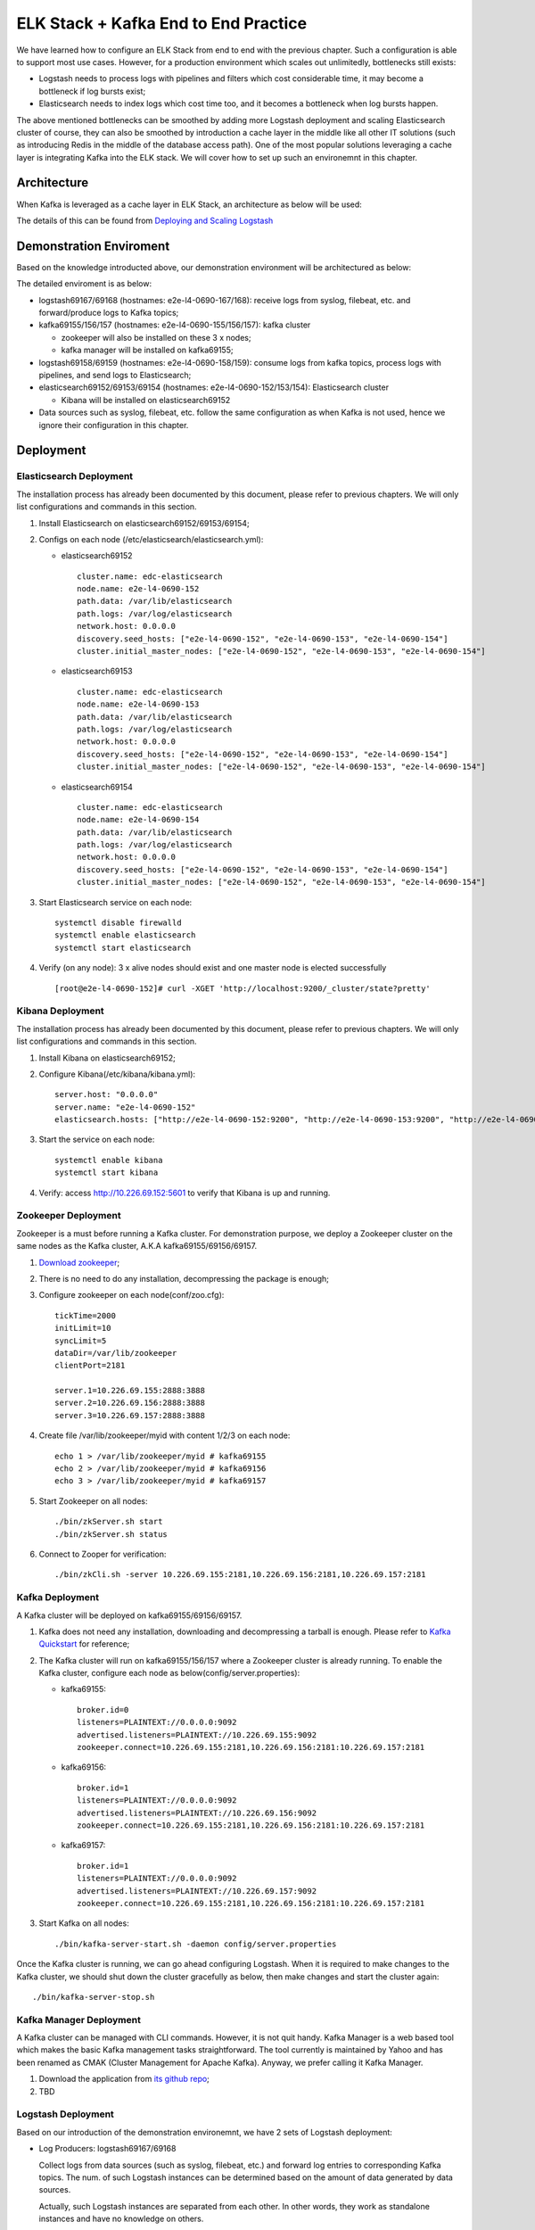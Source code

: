 ELK Stack + Kafka End to End Practice
======================================

We have learned how to configure an ELK Stack from end to end with the previous chapter. Such a configuration is able to support most use cases. However, for a production environment which scales out unlimitedly, bottlenecks still exists:

- Logstash needs to process logs with pipelines and filters which cost considerable time, it may become a bottleneck if log bursts exist;
- Elasticsearch needs to index logs which cost time too, and it becomes a bottleneck when log bursts happen.

The above mentioned bottlenecks can be smoothed by adding more Logstash deployment and scaling Elasticsearch cluster of course, they can also be smoothed by introduction a cache layer in the middle like all other IT solutions (such as introducing Redis in the middle of the database access path). One of the most popular solutions leveraging a cache layer is integrating Kafka into the ELK stack. We will cover how to set up such an environemnt in this chapter.

Architecture
--------------

When Kafka is leveraged as a cache layer in ELK Stack, an architecture as below will be used:

.. image:: images/elk_kafka_arch.png

The details of this can be found from `Deploying and Scaling Logstash <https://www.elastic.co/guide/en/logstash/current/deploying-and-scaling.html>`_

Demonstration Enviroment
-------------------------

Based on the knowledge introducted above, our demonstration environment will be architectured as below:

.. image:: images/elk_kafka_env.png

The detailed enviroment is as below:

- logstash69167/69168 (hostnames: e2e-l4-0690-167/168): receive logs from syslog, filebeat, etc. and forward/produce logs to Kafka topics;
- kafka69155/156/157 (hostnames: e2e-l4-0690-155/156/157): kafka cluster

  - zookeeper will also be installed on these 3 x nodes;
  - kafka manager will be installed on kafka69155;

- logstash69158/69159 (hostnames: e2e-l4-0690-158/159): consume logs from kafka topics, process logs with pipelines, and send logs to Elasticsearch;
- elasticsearch69152/69153/69154 (hostnames: e2e-l4-0690-152/153/154): Elasticsearch cluster

  - Kibana will be installed on elasticsearch69152

- Data sources such as syslog, filebeat, etc. follow the same configuration as when Kafka is not used, hence we ignore their configuration in this chapter.

Deployment
-----------

Elasticsearch Deployment
~~~~~~~~~~~~~~~~~~~~~~~~~~

The installation process has already been documented by this document, please refer to previous chapters. We will only list configurations and commands in this section.

1. Install Elasticsearch on elasticsearch69152/69153/69154;
2. Configs on each node (/etc/elasticsearch/elasticsearch.yml):

   - elasticsearch69152

     ::

       cluster.name: edc-elasticsearch
       node.name: e2e-l4-0690-152
       path.data: /var/lib/elasticsearch
       path.logs: /var/log/elasticsearch
       network.host: 0.0.0.0
       discovery.seed_hosts: ["e2e-l4-0690-152", "e2e-l4-0690-153", "e2e-l4-0690-154"]
       cluster.initial_master_nodes: ["e2e-l4-0690-152", "e2e-l4-0690-153", "e2e-l4-0690-154"]

   - elasticsearch69153

     ::

       cluster.name: edc-elasticsearch
       node.name: e2e-l4-0690-153
       path.data: /var/lib/elasticsearch
       path.logs: /var/log/elasticsearch
       network.host: 0.0.0.0
       discovery.seed_hosts: ["e2e-l4-0690-152", "e2e-l4-0690-153", "e2e-l4-0690-154"]
       cluster.initial_master_nodes: ["e2e-l4-0690-152", "e2e-l4-0690-153", "e2e-l4-0690-154"]

   - elasticsearch69154

     ::

       cluster.name: edc-elasticsearch
       node.name: e2e-l4-0690-154
       path.data: /var/lib/elasticsearch
       path.logs: /var/log/elasticsearch
       network.host: 0.0.0.0
       discovery.seed_hosts: ["e2e-l4-0690-152", "e2e-l4-0690-153", "e2e-l4-0690-154"]
       cluster.initial_master_nodes: ["e2e-l4-0690-152", "e2e-l4-0690-153", "e2e-l4-0690-154"]

3. Start Elasticsearch service on each node:

   ::

     systemctl disable firewalld
     systemctl enable elasticsearch
     systemctl start elasticsearch

4. Verify (on any node): 3 x alive nodes should exist and one master node is elected successfully

   ::

     [root@e2e-l4-0690-152]# curl -XGET 'http://localhost:9200/_cluster/state?pretty'

Kibana Deployment
~~~~~~~~~~~~~~~~~~

The installation process has already been documented by this document, please refer to previous chapters. We will only list configurations and commands in this section.

1. Install Kibana on elasticsearch69152;
2. Configure Kibana(/etc/kibana/kibana.yml):

   ::

     server.host: "0.0.0.0"
     server.name: "e2e-l4-0690-152"
     elasticsearch.hosts: ["http://e2e-l4-0690-152:9200", "http://e2e-l4-0690-153:9200", "http://e2e-l4-0690-154:9200"]

3. Start the service on each node:

   ::

     systemctl enable kibana
     systemctl start kibana

4. Verify: access http://10.226.69.152:5601 to verify that Kibana is up and running.

Zookeeper Deployment
~~~~~~~~~~~~~~~~~~~~~~

Zookeeper is a must before running a Kafka cluster. For demonstration purpose, we deploy a Zookeeper cluster on the same nodes as the Kafka cluster, A.K.A kafka69155/69156/69157.

1. `Download zookeeper <https://zookeeper.apache.org/releases.html#download>`_;
2. There is no need to do any installation, decompressing the package is enough;
3. Configure zookeeper on each node(conf/zoo.cfg):

   ::

     tickTime=2000
     initLimit=10
     syncLimit=5
     dataDir=/var/lib/zookeeper
     clientPort=2181

     server.1=10.226.69.155:2888:3888
     server.2=10.226.69.156:2888:3888
     server.3=10.226.69.157:2888:3888

4. Create file /var/lib/zookeeper/myid with content 1/2/3 on each node:

   ::

     echo 1 > /var/lib/zookeeper/myid # kafka69155
     echo 2 > /var/lib/zookeeper/myid # kafka69156
     echo 3 > /var/lib/zookeeper/myid # kafka69157

5. Start Zookeeper on all nodes:

   ::

     ./bin/zkServer.sh start
     ./bin/zkServer.sh status

6. Connect to Zooper for verification:

   ::

     ./bin/zkCli.sh -server 10.226.69.155:2181,10.226.69.156:2181,10.226.69.157:2181

Kafka Deployment
~~~~~~~~~~~~~~~~~~

A Kafka cluster will be deployed on kafka69155/69156/69157.

1. Kafka does not need any installation, downloading and decompressing a tarball is enough. Please refer to `Kafka Quickstart <https://kafka.apache.org/quickstart>`_ for reference;
2. The Kafka cluster will run on kafka69155/156/157 where a Zookeeper cluster is already running. To enable the Kafka cluster, configure each node as below(config/server.properties):

   - kafka69155:

     ::

       broker.id=0
       listeners=PLAINTEXT://0.0.0.0:9092
       advertised.listeners=PLAINTEXT://10.226.69.155:9092
       zookeeper.connect=10.226.69.155:2181,10.226.69.156:2181:10.226.69.157:2181

   - kafka69156:

     ::

       broker.id=1
       listeners=PLAINTEXT://0.0.0.0:9092
       advertised.listeners=PLAINTEXT://10.226.69.156:9092
       zookeeper.connect=10.226.69.155:2181,10.226.69.156:2181:10.226.69.157:2181

   - kafka69157:

     ::

       broker.id=1
       listeners=PLAINTEXT://0.0.0.0:9092
       advertised.listeners=PLAINTEXT://10.226.69.157:9092
       zookeeper.connect=10.226.69.155:2181,10.226.69.156:2181:10.226.69.157:2181

3. Start Kafka on all nodes:

   ::

     ./bin/kafka-server-start.sh -daemon config/server.properties

Once the Kafka cluster is running, we can go ahead configuring Logstash. When it is required to make changes to the Kafka cluster, we should shut down the cluster gracefully as below, then make changes and start the cluster again:

::

  ./bin/kafka-server-stop.sh

Kafka Manager Deployment
~~~~~~~~~~~~~~~~~~~~~~~~~

A Kafka cluster can be managed with CLI commands. However, it is not quit handy. Kafka Manager is a web based tool which makes the basic Kafka management tasks straightforward. The tool currently is maintained by Yahoo and has been renamed as CMAK (Cluster Management for Apache Kafka). Anyway, we prefer calling it Kafka Manager.

1. Download the application from `its github repo <https://github.com/yahoo/CMAK>`_;
2. TBD

Logstash Deployment
~~~~~~~~~~~~~~~~~~~~

Based on our introduction of the demonstration environemnt, we have 2 sets of Logstash deployment:

- Log Producers: logstash69167/69168

  Collect logs from data sources (such as syslog, filebeat, etc.) and forward log entries to corresponding Kafka topics. The num. of such Logstash instances can be determined based on the amount of data generated by data sources.

  Actually, such Logstash instances are separated from each other. In other words, they work as standalone instances and have no knowledge on others.

- Log Consumers: logstash69158/69159

  Consume logs from Kafka topics, modify logs based on pipeline definitions and ship modified logs to Elasticsearch.

  Such Logstash instances have the identical pipeline configurations (except for client_id) and belong to the same Kafka consumer group which load balance each other.

The installation of Logstash has been covered in previous chapters, we won't cover them again in this chapter, instead, we will focus our effort on the clarification of pipeline definitions when Kafka is leveraged in the middle.

Logstash Which Produce Logs to Kafka
++++++++++++++++++++++++++++++++++++++

We are going to configure pipelines for logstash69167/69168. Each Logstash instance is responsible for consolidating logs for some specified data sources.

- logstash69167: consolidate logs for storage arrays and application solutions based on Linux;
- logstash69168: consolidate logs for ethernet switches and application solutions based on Windows.

1. Define pipelines(/etc/logstash/conf.d)

   - logstash69167

     ::

       # /etc/logstash/conf.d/ps_rhel.conf
       input {
         beats {
           port => 5045
           tags => ["server", "filebeat", "ps", "rhel"]
         }
       }

       filter {
         mutate {
           rename => ["host", "server"]
         }
       }

       output {
         kafka {
           id => "ps-rhel"
           topic_id => "ps-rhel"
           codec => "json"
           bootstrap_servers => "10.226.69.155:9092,10.226.69.156:9092,10.226.69.157:9092"
         }
       }

       # /etc/logstash/conf.d/sc_sles.conf
       input {
         beats {
           port => 5044
           tags => ["server", "filebeat", "sc", "sles"]
         }
       }

       filter {
         mutate {
           rename => ["host", "server"]
         }
       }

       output {
         kafka {
           id => "sc-sles"
           topic_id => "sc-sles"
           codec => "json"
           bootstrap_servers => "10.226.69.155:9092,10.226.69.156:9092,10.226.69.157:9092"
         }
       }


       # /etc/logstash/conf.d/pssc.conf
       input {
         udp {
           port => 514
           tags => ["array", "syslog", "sc", "ps"]
         }
       }

       output {
         kafka {
           id => "pssc"
           topic_id => "pssc"
           codec => "json"
           bootstrap_servers => "10.226.69.155:9092,10.226.69.156:9092,10.226.69.157:9092"
         }
       }

       # /etc/logstash/conf.d/unity.conf
       input {
         udp {
           port => 5000
           tags => ["array", "syslog", "unity"]
         }
       }

       output {
         kafka {
           id => "unity"
           topic_id => "unity"
           codec => "json"
           bootstrap_servers => "10.226.69.155:9092,10.226.69.156:9092,10.226.69.157:9092"
         }
       }

       # /etc/logstash/conf.d/xio.conf
       input {
         udp {
           port => 5002
           tags => ["array", "syslog", "xio"]
         }
       }

       output {
         kafka {
           id => "xio"
           topic_id => "xio"
           codec => "json"
           bootstrap_servers => "10.226.69.155:9092,10.226.69.156:9092,10.226.69.157:9092"
         }
       }

   - logstash69168

     ::

       # /etc/logstash/conf.d/ethernet_switch.conf
       input {
         udp {
           port => 514
           tags => ["switch", "syslog", "network", "ethernet"]
         }
       }

       output {
         kafka {
           id => "ether-switch"
           topic_id => "ether-switch"
           codec => "json"
           bootstrap_servers => "10.226.69.155:9092,10.226.69.156:9092,10.226.69.157:9092"
         }
       }

       # /etc/logstash/conf.d/vnx_exchange.conf
       input {
         beats {
           port => 5044
           tags => ["server", "winlogbeat", "vnx", "windows", "exchange"]
         }
       }

       filter {
         mutate {
           rename => ["host", "server"]
         }
       }

       output {
         kafka {
           id => "vnx-exchange"
           topic_id => "vnx-exchange"
           codec => "json"
           bootstrap_servers => "10.226.69.155:9092,10.226.69.156:9092,10.226.69.157:9092"
         }
       }

       # /etc/logstash/conf.d/vnx_mssql.conf
       input {
         beats {
           port => 5045
           tags => ["server", "winlogbeat", "vnx", "windows", "mssql"]
         }
       }

       filter {
         mutate {
           rename => ["host", "server"]
         }
       }

       output {
         kafka {
           id => "vnx-mssql"
           topic_id => "vnx-mssql"
           codec => "json"
           bootstrap_servers => "10.226.69.155:9092,10.226.69.156:9092,10.226.69.157:9092"
         }
       }

2. Enable pipelines (/etc/logstash/pipelines.yml):

   - logstash69167:

     ::

       - pipeline.id: ps_rhel
         path.config: "/etc/logstash/conf.d/ps_rhel.conf"
       - pipeline.id: sc_sles
         path.config: "/etc/logstash/conf.d/sc_sles.conf"
       - pipeline.id: pssc
         path.config: "/etc/logstash/conf.d/pssc.conf"
       - pipeline.id: unity
         path.config: "/etc/logstash/conf.d/unity.conf"
       - pipeline.id: xio
         path.config: "/etc/logstash/conf.d/xio.conf"

   - logstash69168:

     ::

       - pipeline.id: ethernet_switch
         path.config: "/etc/logstash/conf.d/ethernet_switch.conf"
       - pipeline.id: vnx_exchange
         path.config: "/etc/logstash/conf.d/vnx_exchange.conf"
       - pipeline.id: vnx_mssql
         path.config: "/etc/logstash/conf.d/vnx_mssql.conf"

3. Start Logstash servers on all nodes:

   ::

     systemctl start logstash

4. Verify topics are successfully created on Kafka:

   ::

     ssh root@kafka69155/156/157
     ./bin/kafka-topics.sh -bootstrap-server "10.226.69.155:9092,10.226.69.156:9092,10.226.69.157:9092" --list

5. Verify logs are sent to Kafka successfully:

   ::

     ssh root@kafka69155/156/157
     ./bin/kafka-console-consumer.sh -bootstrap-server "10.226.69.155:9092,10.226.69.156:9092,10.226.69.157:9092" --topic <topic name>

Now, we have our Logstash instances configured as Kafka producers. Before moving forward, it is worthwhile to introduce some tips on pipeline configurations when Kafka is used as the output plugin.

- Never define complicated filters for pipelines of such Logstash instances since they may increase latency;
- Add tags to the input section to ease the effort of log search/classification with Kibana;
- Specify different **id** with meaningful names for different pipelines;
- Rename the **host** field to some other meaningful name if syslog is also a data source in the setup. Refer to the **tips** chapter on the explanation about this.

Logstash Which Consume Logs from Kafka
++++++++++++++++++++++++++++++++++++++++

We are going to configure pipelines for logstash69158/69159. These two Logstash instances have identical pipeline definitions (except for client_id) and consume messages from Kafka topics evenly by leveraging the consumer group feature of Kafka.

Since logs are cached in Kafka safely, it is the right place to define complicated filters with pipelines to modify log entires before sending them to Elasticsearch. This won't lead to bottlenecks since logs are already there in Kafka, the only impact is that you may need to wait for a while before you are able to see the logs in Elasticsearch/Kibana. And if it is time senstive to see logs from Elasticsearch/Kibana, more Logstash instances belong to the same consumer group can be added to load balance the processing.

1. Define pipelines(/etc/logstash/conf.d): **client_id** should always be set with different values

   ::

     # /etc/logstash/conf.d/kafka_array.conf
     input {
       kafka {
         client_id => "logstash69158-array"
         # client_id => "logstash69159-array"
         group_id => "logstash-array"
         topics => ["unity", "vnx", "xio", "pssc", "powerstore"]
         codec => "json"
         bootstrap_servers => "10.226.69.155:9092,10.226.69.156:9092,10.226.69.157:9092"
       }
     }

     output {
       elasticsearch {
         hosts => ["http://e2e-l4-0690-152:9200", "http://e2e-l4-0690-153:9200", "http://e2e-l4-0690-154:9200"]
         index => "edc-storage-%{+YYYY.MM.dd}"
       }
     }

     # /etc/logstash/conf.d/kafka_server.conf
     input {
       kafka {
         client_id => "logstash69158-server"
         # client_id => "logstash69159-server"
         group_id => "logstash-server"
         topics => ["sc-sles", "ps-rhel", "vnx-exchange", "vnx-mssql"]
         codec => "json"
         bootstrap_servers => "10.226.69.155:9092,10.226.69.156:9092,10.226.69.157:9092"
       }
     }

     output {
       elasticsearch {
         hosts => ["http://e2e-l4-0690-152:9200", "http://e2e-l4-0690-153:9200", "http://e2e-l4-0690-154:9200"]
         index => "edc-server-%{+YYYY.MM.dd}"
       }
     }

     # /etc/logstash/conf.d/kafka_switch.conf
     input {
       kafka {
         client_id => "logstash69158-switch"
         # client_id => "logstash69159-switch"
         group_id => "logstash-switch"
         topics => ["ether-switch"]
         codec => "json"
         bootstrap_servers => "10.226.69.155:9092,10.226.69.156:9092,10.226.69.157:9092"
       }
     }

     output {
       elasticsearch {
         hosts => ["http://e2e-l4-0690-152:9200", "http://e2e-l4-0690-153:9200", "http://e2e-l4-0690-154:9200"]
         index => "edc-ethernet-%{+YYYY.MM.dd}"
       }
     }

2. Enable pipelines on all nodes(/etc/logstash/pipelines.yml):

   ::

     - pipeline.id: kafka_array
       path.config: "/etc/logstash/conf.d/kafka_array.conf"
     - pipeline.id: kafka_server
       path.config: "/etc/logstash/conf.d/kafka_server.conf"
     - pipeline.id: kafka_switch
       path.config: "/etc/logstash/conf.d/kafka_switch.conf"

3. Start logstash on all nodes:

   ::

     systemctl start logstash

After configuring and starting Logstash, logs should be able to be sent to Elasticsearch and can be checked from Kibana.

Now, we have our Logstash instances configured as Kafka consumers. Before moving forward, it is worthwhile to introduce some tips on pipeline configurations when Kafka is used as the input plugin.

- **client_id** should always be set with *different values* for each pipeline on differnt Logstash instances. This field is used to identify consumers on Kafka;
- **group_id** should be set with the *idenfical value* for the same pipeline on different Logstsh instances. This field is used to identify consumer groups on Kafka, and load balance won't work if the value are different.

Data Source Configuration
--------------------------

Data sources are servers, switches, arrays, etc. which send logs to Logstash through beat, syslog, etc. Configuring them follows the same steps as when there is no Kafka integrated, please refer to previous chapter accordingly.

Conclusion
------------

We have configured a demonstration environment with Kafka integrated with ELK Stack. By integrating Kafka, log processing performance can be boosted(adding a cache layer) and more potential applications can be integrated (consume log messages from Kafka and perform some special operations such as ML).
